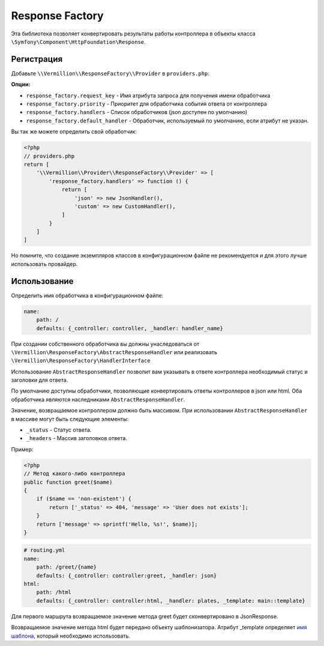 Response Factory
================

Эта библиотека позволяет конвертировать результаты работы контроллера
в объекты класса ``\Symfony\Component\HttpFoundation\Response``.

Регистрация
-----------

Добавьте ``\\Vermillion\\ResponseFactory\\Provider`` в ``providers.php``:

**Опции:**

- ``response_factory.request_key`` - Имя атрибута запроса для получения имени обработчика
- ``response_factory.priority`` - Приоритет для обработчика события ответа от контроллера
- ``response_factory.handlers`` - Список обработчиков (json доступен по умолчанию)
- ``response_factory.default_handler`` - Обработчик, используемый по умолчанию, если атрибут не указан.

Вы так же можете определить свой обработчик:

.. code-block:: php

    <?php
    // providers.php
    return [
        '\\Vermillion\\Provider\\ResponseFactory\\Provider' => [
            'response_factory.handlers' => function () {
                return [
                    'json' => new JsonHandler(),
                    'custom' => new CustomHandler(),
                ]
            }
        ]
    ]

Но помните, что создание экземпляров классов в конфигурационном файле не рекомендуется и для этого лучше использовать провайдер.

Использование
-------------

Определить имя обработчика в конфигурационном файле:

.. code-block:: yaml

    name:
        path: /
        defaults: {_controller: controller, _handler: handler_name}

При создании собственного обработчика вы должны унаследоваться
от ``\Vermillion\ResponseFactory\AbstractResponseHandler``
или реализовать ``\Vermillion\ResponseFactory\HandlerInterface``

Использование ``AbstractResponseHandler`` позволит вам указывать в ответе
контроллера необходимый статус и заголовки для ответа.

По умолчанию доступны обработчики, позволяющие конвертировать ответы контроллеров в json или html.
Оба обработчика являются наследниками ``AbstractResponseHandler``.

Значение, возвращаемое контроллером должно быть массивом.
При использовании ``AbstractResponseHandler`` в массиве могут быть следующие элементы:

- ``_status`` - Статус ответа.
- ``_headers`` - Массив заголовков ответа.

Пример:

.. code-block:: php

    <?php
    // Метод какого-либо контроллера
    public function greet($name) 
    {
        if ($name == 'non-existent') {
            return ['_status' => 404, 'message' => 'User does not exists'];
        }
        return ['message' => sprintf('Hello, %s!', $name)];
    }
    
.. code-block:: yaml

    # routing.yml 
    name:
        path: /greet/{name}
        defaults: {_controller: controller:greet, _handler: json}
    html:
        path: /html
        defaults: {_controller: controller:html, _handler: plates, _template: main::template}

Для первого маршрута возвращаемое значение метода greet будет сконвертировано в JsonResponse.

Возвращаемое значение метода html будет передано объекту шаблонизатора.
Атрибут _template определяет `имя шаблона <http://platesphp.com/engine/folders/>`_, который необходимо использовать.
